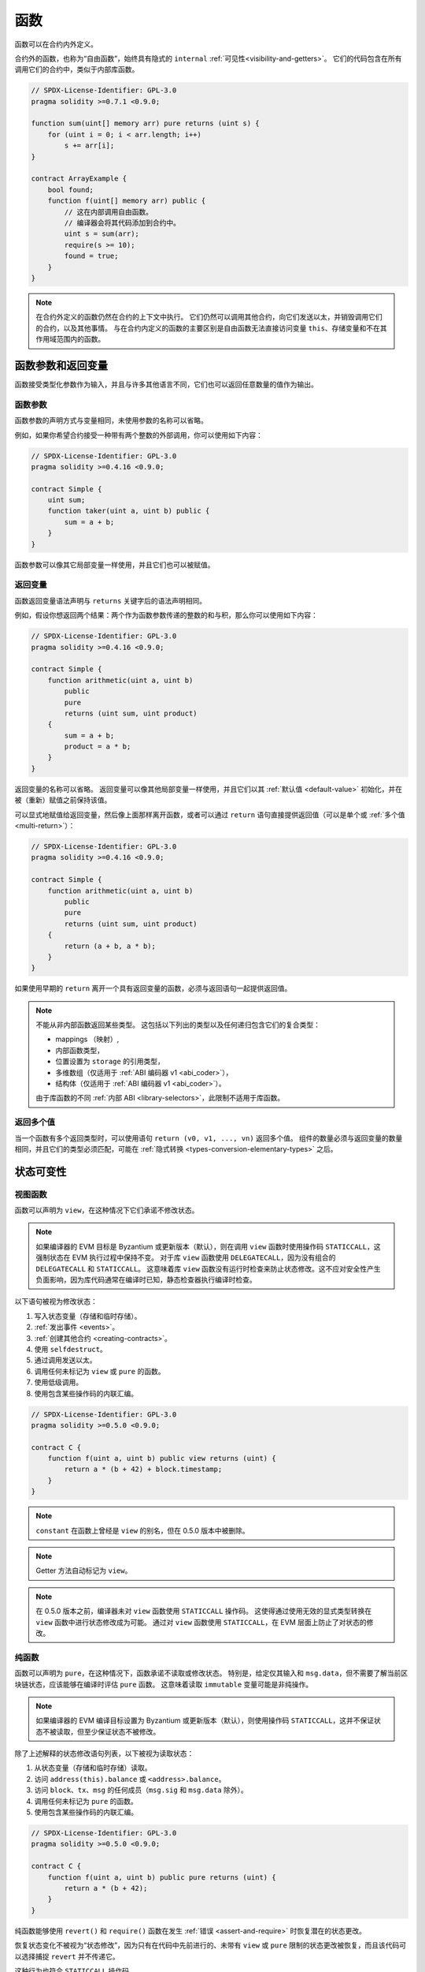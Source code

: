.. index:: ! functions, ! function;free

.. _functions:

*********
函数
*********

函数可以在合约内外定义。

合约外的函数，也称为“自由函数”，始终具有隐式的 ``internal`` :ref:`可见性<visibility-and-getters>`。
它们的代码包含在所有调用它们的合约中，类似于内部库函数。

.. code-block:: solidity

    // SPDX-License-Identifier: GPL-3.0
    pragma solidity >=0.7.1 <0.9.0;

    function sum(uint[] memory arr) pure returns (uint s) {
        for (uint i = 0; i < arr.length; i++)
            s += arr[i];
    }

    contract ArrayExample {
        bool found;
        function f(uint[] memory arr) public {
            // 这在内部调用自由函数。
            // 编译器会将其代码添加到合约中。
            uint s = sum(arr);
            require(s >= 10);
            found = true;
        }
    }

.. note::
    在合约外定义的函数仍然在合约的上下文中执行。
    它们仍然可以调用其他合约，向它们发送以太，并销毁调用它们的合约，以及其他事情。
    与在合约内定义的函数的主要区别是自由函数无法直接访问变量 ``this``、存储变量和不在其作用域范围内的函数。

.. _function-parameters-return-variables:

函数参数和返回变量
========================

函数接受类型化参数作为输入，并且与许多其他语言不同，它们也可以返回任意数量的值作为输出。

函数参数
-------------------

函数参数的声明方式与变量相同，未使用参数的名称可以省略。

例如，如果你希望合约接受一种带有两个整数的外部调用，你可以使用如下内容：

.. code-block:: solidity

    // SPDX-License-Identifier: GPL-3.0
    pragma solidity >=0.4.16 <0.9.0;

    contract Simple {
        uint sum;
        function taker(uint a, uint b) public {
            sum = a + b;
        }
    }

函数参数可以像其它局部变量一样使用，并且它们也可以被赋值。

.. index:: return array, return string, array, string, array of strings, dynamic array, variably sized array, return struct, struct

返回变量
----------------

函数返回变量语法声明与 ``returns`` 关键字后的语法声明相同。

例如，假设你想返回两个结果：两个作为函数参数传递的整数的和与积，那么你可以使用如下内容：

.. code-block:: solidity

    // SPDX-License-Identifier: GPL-3.0
    pragma solidity >=0.4.16 <0.9.0;

    contract Simple {
        function arithmetic(uint a, uint b)
            public
            pure
            returns (uint sum, uint product)
        {
            sum = a + b;
            product = a * b;
        }
    }

返回变量的名称可以省略。
返回变量可以像其他局部变量一样使用，并且它们以其 :ref:`默认值 <default-value>` 初始化，并在被（重新）赋值之前保持该值。

可以显式地赋值给返回变量，然后像上面那样离开函数，或者可以通过 ``return`` 语句直接提供返回值（可以是单个或 :ref:`多个值<multi-return>`）：

.. code-block:: solidity

    // SPDX-License-Identifier: GPL-3.0
    pragma solidity >=0.4.16 <0.9.0;

    contract Simple {
        function arithmetic(uint a, uint b)
            public
            pure
            returns (uint sum, uint product)
        {
            return (a + b, a * b);
        }
    }

如果使用早期的 ``return`` 离开一个具有返回变量的函数，必须与返回语句一起提供返回值。

.. note::
    不能从非内部函数返回某些类型。
    这包括以下列出的类型以及任何递归包含它们的复合类型：

    - mappings （映射）,
    - 内部函数类型，
    - 位置设置为 ``storage`` 的引用类型，
    - 多维数组（仅适用于 :ref:`ABI 编码器 v1 <abi_coder>`），
    - 结构体（仅适用于 :ref:`ABI 编码器 v1 <abi_coder>`）。

    由于库函数的不同 :ref:`内部 ABI <library-selectors>`，此限制不适用于库函数。

.. _multi-return:

返回多个值
-------------------------

当一个函数有多个返回类型时，可以使用语句 ``return (v0, v1, ..., vn)`` 返回多个值。
组件的数量必须与返回变量的数量相同，并且它们的类型必须匹配，可能在 :ref:`隐式转换 <types-conversion-elementary-types>` 之后。

.. _state-mutability:

状态可变性
================

.. index:: ! view function, function;view

.. _view-functions:

视图函数
--------------

函数可以声明为 ``view``，在这种情况下它们承诺不修改状态。

.. note::
  如果编译器的 EVM 目标是 Byzantium 或更新版本（默认），则在调用 ``view`` 函数时使用操作码 ``STATICCALL``，这强制状态在 EVM 执行过程中保持不变。
  对于库 ``view`` 函数使用 ``DELEGATECALL``，因为没有组合的 ``DELEGATECALL`` 和 ``STATICCALL``。
  这意味着库 ``view`` 函数没有运行时检查来防止状态修改。这不应对安全性产生负面影响，因为库代码通常在编译时已知，静态检查器执行编译时检查。

以下语句被视为修改状态：

#. 写入状态变量（存储和临时存储）。
#. :ref:`发出事件 <events>`。
#. :ref:`创建其他合约 <creating-contracts>`。
#. 使用 ``selfdestruct``。
#. 通过调用发送以太。
#. 调用任何未标记为 ``view`` 或 ``pure`` 的函数。
#. 使用低级调用。
#. 使用包含某些操作码的内联汇编。

.. code-block:: solidity

    // SPDX-License-Identifier: GPL-3.0
    pragma solidity >=0.5.0 <0.9.0;

    contract C {
        function f(uint a, uint b) public view returns (uint) {
            return a * (b + 42) + block.timestamp;
        }
    }

.. note::
  ``constant`` 在函数上曾经是 ``view`` 的别名，但在 0.5.0 版本中被删除。

.. note::
  Getter 方法自动标记为 ``view``。

.. note::
  在 0.5.0 版本之前，编译器未对 ``view`` 函数使用 ``STATICCALL`` 操作码。
  这使得通过使用无效的显式类型转换在 ``view`` 函数中进行状态修改成为可能。
  通过对 ``view`` 函数使用 ``STATICCALL``，在 EVM 层面上防止了对状态的修改。

.. index:: ! pure function, function;pure

.. _pure-functions:

纯函数
--------------

函数可以声明为 ``pure``，在这种情况下，函数承诺不读取或修改状态。
特别是，给定仅其输入和 ``msg.data``，但不需要了解当前区块链状态，应该能够在编译时评估 ``pure`` 函数。
这意味着读取 ``immutable`` 变量可能是非纯操作。

.. note::
  如果编译器的 EVM 编译目标设置为 Byzantium 或更新版本（默认），则使用操作码 ``STATICCALL``，这并不保证状态不被读取，但至少保证状态不被修改。
除了上述解释的状态修改语句列表，以下被视为读取状态：

#. 从状态变量（存储和临时存储）读取。
#. 访问 ``address(this).balance`` 或 ``<address>.balance``。
#. 访问 ``block``、``tx``、``msg`` 的任何成员（``msg.sig`` 和 ``msg.data`` 除外）。
#. 调用任何未标记为 ``pure`` 的函数。
#. 使用包含某些操作码的内联汇编。

.. code-block:: solidity

    // SPDX-License-Identifier: GPL-3.0
    pragma solidity >=0.5.0 <0.9.0;

    contract C {
        function f(uint a, uint b) public pure returns (uint) {
            return a * (b + 42);
        }
    }

纯函数能够使用 ``revert()`` 和 ``require()`` 函数在发生 :ref:`错误 <assert-and-require>` 时恢复潜在的状态更改。

恢复状态变化不被视为“状态修改”，因为只有在代码中先前进行的、未带有 ``view`` 或 ``pure`` 限制的状态更改被恢复，而且该代码可以选择捕捉 ``revert`` 并不传递它。

这种行为也符合 ``STATICCALL`` 操作码。

.. warning::
  在 EVM 层面上，无法阻止函数读取状态，只能阻止它们写入状态（即只能在 EVM 层面上强制执行 ``view``，而无法强制执行 ``pure``）。

.. note::
  在 0.5.0 版本之前，编译器未对 ``pure`` 函数使用 ``STATICCALL`` 操作码。
  这使得通过使用无效的显式类型转换在 ``pure`` 函数中启用了状态修改。
  通过对 ``pure`` 函数使用 ``STATICCALL``，在 EVM 层面上防止了对状态的修改。

.. note::
  在 0.4.17 版本之前，编译器未强制 ``pure`` 不读取状态。
  这是一种编译时类型检查，可以通过进行无效的显式转换来规避合约类型之间的转换，因为编译器可以验证合约的类型不执行状态更改操作，但无法检查在运行时将被调用的合约实际上是否属于该类型。

.. _special-functions:

特殊函数
=================

.. index:: ! 接收以太币函数, function;receive, ! receive

.. _receive-ether-function:

接收以太币函数
----------------------

一个合约最多可以有一个 ``receive`` 函数，声明为 ``receive() external payable { ... }`` （不带 ``function`` 关键字）。
该函数不能有参数，不能返回任何内容，必须具有 ``external`` 可见性和 ``payable`` 状态可变性。
它可以是虚拟的，可以重写，并且可以有 |modifier|。

接收函数在调用合约时执行，且没有提供任何 calldata。这是执行普通以太转账时调用的函数（例如通过 ``.send()`` 或 ``.transfer()``）。
如果不存在这样的函数，但存在可支付的 :ref:`回退函数 <fallback-function>`，则在普通以太转账时将调用回退函数。
如果既没有接收以太函数也没有可支付的回退函数，合约将无法通过调用不可支付函数来接收以太，将抛出异常。

在最坏的情况下，``receive`` 函数只有 2300 gas 可用（例如当使用 ``send`` 或 ``transfer`` 时），几乎没有空间执行其他操作，除了基本的日志记录。
以下操作将消耗超过 2300 gas 补贴：

- 写入存储
- 创建合约
- 调用消耗大量 gas 的外部函数
- 发送以太币

.. warning::
    当以太币直接发送到合约（没有函数调用，即发送者使用 ``send`` 或 ``transfer``），但接收合约未定义接收以太币函数或可支付回退函数时，将抛出异常，退回以太币（在 Solidity v0.4.0 之前是不同的）。
    如果你希望你的合约接收以太币，你必须实现接收以太币函数（使用可支付回退函数接收以太并不推荐，因为回退会被调用，并且不会因发送者的接口混淆而失败）。

.. warning::
    没有接收以太币函数的合约可以作为 **coinbase 交易** （即 **矿工区块奖励**）的接收者或作为 ``selfdestruct`` 的目标接收以太币。

    合约无法对这种以太转账做出反应，因此也无法拒绝它们。这是 EVM 的设计选择，Solidity 无法规避。

    这也意味着 ``address(this).balance`` 可能高于合约中实现的一些手动会计的总和（即在接收以太币函数中更新计数器）。

下面是一个使用 ``receive`` 函数的 Sink 合约示例。

.. code-block:: solidity

    // SPDX-License-Identifier: GPL-3.0
    pragma solidity >=0.6.0 <0.9.0;

    // 该合约保留所有发送给它的以太币，无法取回。
    contract Sink {
        event Received(address, uint);
        receive() external payable {
            emit Received(msg.sender, msg.value);
        }
    }

.. index:: ! 回退函数, function;fallback

.. _fallback-function:

回退函数
-----------------

一个合约最多可以有一个 ``fallback`` 函数，声明为 ``fallback () external [payable]`` 或 ``fallback (bytes calldata input) external [payable] returns (bytes memory output)`` （两者均不带 ``function`` 关键字）。

该函数必须具有 ``external`` 可见性。回退函数可以是虚拟的，可以重写，并且可以有修改器。

如果没有其他函数与给定的函数签名匹配，或者根本没有提供数据且没有 :ref:`接收以太函数 <receive-ether-function>`，、则在调用合约时执行回退函数。
回退函数始终接收数据，但为了接收以太币，它必须标记为 ``payable``。

如果使用带参数的版本，``input`` 将包含发送到合约的完整数据（等于 ``msg.data``），并可以在 ``output`` 中返回数据。
返回的数据将不会被 ABI 编码。相反，它将未经修改（甚至不填充）返回。

在最坏的情况下，如果可支付的回退函数也用作接收函数，则它只能依赖于 2300 gas 可用（请参阅 :ref:`接收以太函数 <receive-ether-function>` 以简要描述其影响）。

像任何函数一样，只要传递给它的 gas 足够，回退函数可以执行复杂的操作。

.. warning::
    如果没有 :ref:`接收以太币函数 <receive-ether-function>`，则对于普通以太币转账，也会执行 ``payable`` 回退函数。
    建议如果你定义可支付回退函数，也始终定义接收以太币函数，以区分以太币转账和接口混淆。

.. note::
    如果想解码输入数据，可以检查前四个字节以获取函数选择器，然后可以使用 ``abi.decode`` 结合数组切片语法来解码 ABI 编码的数据：
    ``(c, d) = abi.decode(input[4:], (uint256, uint256));``
    请注意，这应仅作为最后的手段使用，应该使用适当的函数。

.. code-block:: solidity

    // SPDX-License-Identifier: GPL-3.0
    pragma solidity >=0.6.2 <0.9.0;

    contract Test {
        uint x;
        // 此函数会被调用以处理发送到此合约的所有消息（没有其他函数）。
        // 向此合约发送以太币将导致异常，因为回退函数没有 `payable`修改器。
        fallback() external { x = 1; }
    }

    contract TestPayable {
        uint x;
        uint y;
        // 此函数会被调用以处理发送到此合约的所有消息，除了普通的以太币转账（除了接收函数外没有其他函数）。
        // 任何带有非空 calldata 的调用都会执行回退函数（即使在调用时发送了以太币）。
        fallback() external payable { x = 1; y = msg.value; }

        // 此函数会被调用以处理普通的以太币转账，即
        // 对于每个带有空 calldata 的调用。
        receive() external payable { x = 2; y = msg.value; }
    }

    contract Caller {
        function callTest(Test test) public returns (bool) {
            (bool success,) = address(test).call(abi.encodeWithSignature("nonExistingFunction()"));
            require(success);
            //  结果是 test.x 变成 == 1。

            // address(test) 不允许直接调用 ``send``，因为 ``test`` 没有 payable 回退函数。
            // 必须将其转换为 ``address payable`` 类型才能允许调用 ``send``。
            address payable testPayable = payable(address(test));

            // 如果有人向该合约发送以太币，转账将失败，即这里返回 false。
            return testPayable.send(2 ether);
        }

        function callTestPayable(TestPayable test) public returns (bool) {
            (bool success,) = address(test).call(abi.encodeWithSignature("nonExistingFunction()"));
            require(success);
            // 结果是 test.x 变为 == 1，test.y 变为 0。
            (success,) = address(test).call{value: 1}(abi.encodeWithSignature("nonExistingFunction()"));
            require(success);
            // 结果是 test.x 变为 == 1，test.y 变为 1。

            // 如果有人向该合约发送以太币，TestPayable 中的接收函数将被调用。
            // 由于该函数写入存储，它消耗的 gas 比简单的 ``send`` 或 ``transfer`` 更多。
            // 因此，我们必须使用低级调用。
            (success,) = address(test).call{value: 2 ether}("");
            require(success);
            // 结果是 test.x 变为 == 2，test.y 变为 2 ether。

            return true;
        }
    }

.. index:: ! overload

.. _overload-function:

函数重载
====================

一个合约可以有多个同名但参数类型不同的函数。
这个过程称为“重载”，也适用于继承的函数。
以下示例展示了合约 ``A`` 范围内函数 ``f`` 的重载。

.. code-block:: solidity

    // SPDX-License-Identifier: GPL-3.0
    pragma solidity >=0.4.16 <0.9.0;

    contract A {
        function f(uint value) public pure returns (uint out) {
            out = value;
        }

        function f(uint value, bool really) public pure returns (uint out) {
            if (really)
                out = value;
        }
    }

重载函数也存在于外部接口中。如果两个
外部可见的函数在 Solidity 类型上不同但在外部类型上相同，则会出错。

.. code-block:: solidity

    // SPDX-License-Identifier: GPL-3.0
    pragma solidity >=0.4.16 <0.9.0;

    // 这将无法编译
    contract A {
        function f(B value) public pure returns (B out) {
            out = value;
        }

        function f(address value) public pure returns (address out) {
            out = value;
        }
    }

    contract B {
    }


上述两个 ``f`` 函数重载最终都接受地址类型用于 ABI，尽管
它们在 Solidity 内部被视为不同。

重载解析和参数匹配
-----------------------------------------

通过将当前范围内的函数声明与函数调用中提供的参数进行匹配来选择重载函数。
如果所有参数都可以隐式转换为预期类型，则函数被选为重载候选。
如果没有恰好一个候选，解析将失败。

.. note::
    返回参数不计入重载解析。

.. code-block:: solidity

    // SPDX-License-Identifier: GPL-3.0
    pragma solidity >=0.4.16 <0.9.0;

    contract A {
        function f(uint8 val) public pure returns (uint8 out) {
            out = val;
        }

        function f(uint256 val) public pure returns (uint256 out) {
            out = val;
        }
    }

调用 ``f(50)`` 将产生类型错误，因为 ``50`` 可以隐式转换为 ``uint8``
和 ``uint256`` 类型。另一方面，``f(256)`` 将解析为 ``f(uint256)`` 重载，因为 ``256`` 不能隐式
转换为 ``uint8``。